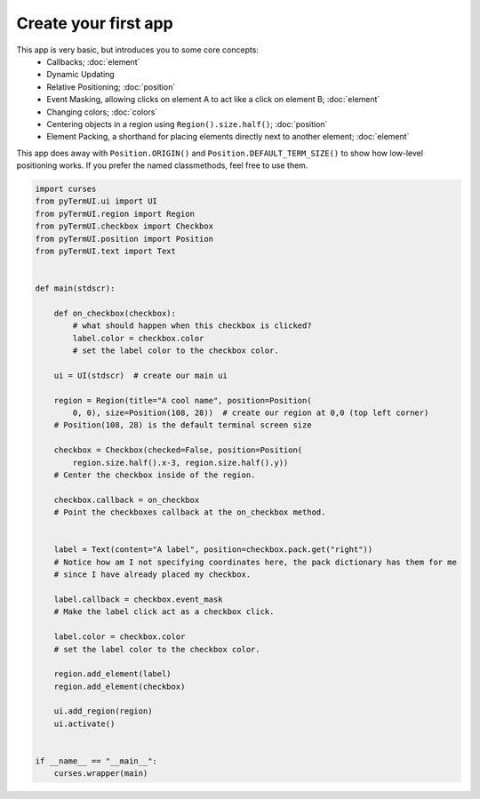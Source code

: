 Create your first app
------------------------

This app is very basic, but introduces you to some core concepts:
    * Callbacks; :doc:`element`
    * Dynamic Updating
    * Relative Positioning; :doc:`position`
    * Event Masking, allowing clicks on element A to act like a click on element B; :doc:`element`
    * Changing colors; :doc:`colors`
    * Centering objects in a region using ``Region().size.half()``; :doc:`position`
    * Element Packing, a shorthand for placing elements directly next to another element; :doc:`element`

This app does away with ``Position.ORIGIN()`` and ``Position.DEFAULT_TERM_SIZE()`` to show how low-level positioning works. If you prefer the named classmethods, feel free to use them.

.. code-block:: py

    import curses
    from pyTermUI.ui import UI
    from pyTermUI.region import Region
    from pyTermUI.checkbox import Checkbox
    from pyTermUI.position import Position
    from pyTermUI.text import Text


    def main(stdscr):

        def on_checkbox(checkbox):
            # what should happen when this checkbox is clicked?
            label.color = checkbox.color
            # set the label color to the checkbox color.

        ui = UI(stdscr)  # create our main ui

        region = Region(title="A cool name", position=Position(
            0, 0), size=Position(108, 28))  # create our region at 0,0 (top left corner)
        # Position(108, 28) is the default terminal screen size

        checkbox = Checkbox(checked=False, position=Position(
            region.size.half().x-3, region.size.half().y))
        # Center the checkbox inside of the region.
        
        checkbox.callback = on_checkbox
        # Point the checkboxes callback at the on_checkbox method.


        label = Text(content="A label", position=checkbox.pack.get("right"))
        # Notice how am I not specifying coordinates here, the pack dictionary has them for me
        # since I have already placed my checkbox.

        label.callback = checkbox.event_mask
        # Make the label click act as a checkbox click.

        label.color = checkbox.color
        # set the label color to the checkbox color.

        region.add_element(label)
        region.add_element(checkbox)
        
        ui.add_region(region)
        ui.activate()


    if __name__ == "__main__":
        curses.wrapper(main)